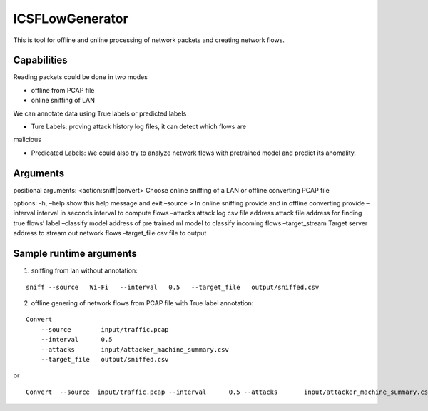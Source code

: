 ICSFLowGenerator
================

This is tool for offline and online processing of network packets and
creating network flows.

Capabilities
------------

Reading packets could be done in two modes 

* offline from PCAP file 

* online sniffing of LAN

We can annotate data using True labels or predicted labels 

* Ture Labels: proving attack history log files, it can detect which flows are
malicious 

* Predicated Labels: We could also try to analyze network flows with pretrained model and predict its anomality.

Arguments
---------

positional arguments: <action:sniff|convert> Choose online sniffing of a
LAN or offline converting PCAP file

options: -h, –help show this help message and exit –source > In online
sniffing provide and in offline converting provide –interval interval in
seconds interval to compute flows –attacks attack log csv file address
attack file address for finding true flows’ label –classify model
address of pre trained ml model to classify incoming flows
–target_stream Target server address to stream out network flows
–target_file csv file to output

Sample runtime arguments
------------------------

1) sniffing from lan without annotation:

::

   sniff --source   Wi-Fi   --interval   0.5   --target_file   output/sniffed.csv 

2) offline genering of network flows from PCAP file with True label
   annotation:

::

   Convert 
       --source        input/traffic.pcap
       --interval      0.5
       --attacks       input/attacker_machine_summary.csv
       --target_file   output/sniffed.csv 

or

::

   Convert  --source  input/traffic.pcap --interval      0.5 --attacks       input/attacker_machine_summary.csv  --target_file   output/sniffed.csv 
